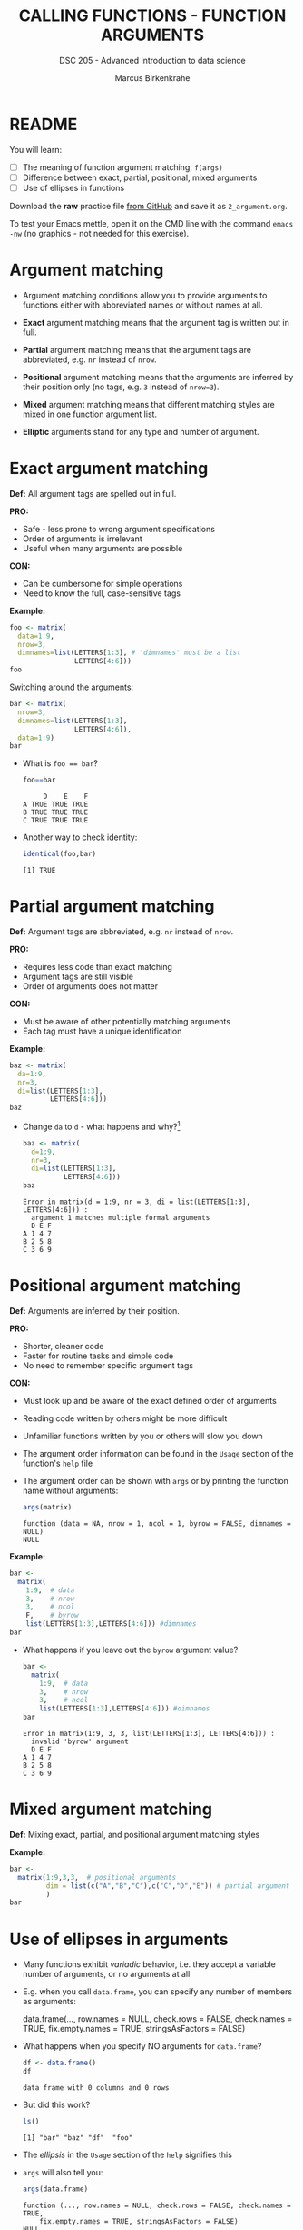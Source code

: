 #+TITLE: CALLING FUNCTIONS - FUNCTION ARGUMENTS
#+AUTHOR: Marcus Birkenkrahe
#+SUBTITLE: DSC 205 - Advanced introduction to data science
#+STARTUP: overview hideblocks indent inlineimages
#+OPTIONS: toc:nil num:nil ^:nil
#+PROPERTY: header-args:R :session *R* :results output :exports both :noweb yes
* README
#+attr_html: :width 400px
[[../img/0_argument.jpg]]

You will learn:

- [ ] The meaning of function argument matching: ~f(args)~
- [ ] Difference between exact, partial, positional, mixed arguments
- [ ] Use of ellipses in functions

Download the *raw* practice file [[https://github.com/birkenkrahe/ds2/tree/main/org][from GitHub]] and save it as
~2_argument.org~.

To test your Emacs mettle, open it on the CMD line with the command
~emacs -nw~ (no graphics - not needed for this exercise).

* Argument matching
#+attr_latex: :width 400px
[[../img/2_matching.jpg]]

- Argument matching conditions allow you to provide arguments to
  functions either with abbreviated names or without names at all.

- *Exact* argument matching means that the argument tag is written out
  in full.

- *Partial* argument matching means that the argument tags are
  abbreviated, e.g. ~nr~ instead of ~nrow~.

- *Positional* argument matching means that the arguments are inferred
  by their position only (no tags, e.g. ~3~ instead of ~nrow=3~).

- *Mixed* argument matching means that different matching styles are
  mixed in one function argument list.

- *Elliptic* arguments stand for any type and number of argument.

* Exact argument matching

*Def:* All argument tags are spelled out in full.

*PRO:*
- Safe - less prone to wrong argument specifications
- Order of arguments is irrelevant
- Useful when many arguments are possible

*CON:*
- Can be cumbersome for simple operations
- Need to know the full, case-sensitive tags

*Example:*
#+begin_src R
  foo <- matrix(
    data=1:9,
    nrow=3,
    dimnames=list(LETTERS[1:3], # 'dimnames' must be a list
                  LETTERS[4:6]))
  foo
#+end_src

#+RESULTS:
:   D E F
: A 1 4 7
: B 2 5 8
: C 3 6 9

Switching around the arguments:
#+begin_src R
  bar <- matrix(
    nrow=3,
    dimnames=list(LETTERS[1:3],
                  LETTERS[4:6]),
    data=1:9)
  bar
#+end_src

#+RESULTS:
:   D E F
: A 1 4 7
: B 2 5 8
: C 3 6 9

- What is ~foo == bar~?
  #+begin_src R
    foo==bar
  #+end_src

  #+RESULTS:
  :      D    E    F
  : A TRUE TRUE TRUE
  : B TRUE TRUE TRUE
  : C TRUE TRUE TRUE

- Another way to check identity:
  #+begin_src R
    identical(foo,bar)
  #+end_src

  #+RESULTS:
  : [1] TRUE

* Partial argument matching

*Def:* Argument tags are abbreviated, e.g. ~nr~ instead of ~nrow~.

*PRO:*
- Requires less code than exact matching
- Argument tags are still visible
- Order of arguments does not matter

*CON:*
- Must be aware of other potentially matching arguments
- Each tag must have a unique identification

*Example:*
#+begin_src R
  baz <- matrix(
    da=1:9,
    nr=3,
    di=list(LETTERS[1:3],
            LETTERS[4:6]))
  baz
#+end_src

#+RESULTS:
:   D E F
: A 1 4 7
: B 2 5 8
: C 3 6 9

- Change ~da~ to ~d~ - what happens and why?[fn:1]
  #+begin_src R
    baz <- matrix(
      d=1:9,
      nr=3,
      di=list(LETTERS[1:3],
              LETTERS[4:6]))
    baz
  #+end_src

  #+RESULTS:
  : Error in matrix(d = 1:9, nr = 3, di = list(LETTERS[1:3], LETTERS[4:6])) :
  :   argument 1 matches multiple formal arguments
  :   D E F
  : A 1 4 7
  : B 2 5 8
  : C 3 6 9

* Positional argument matching

*Def:* Arguments are inferred by their position.

*PRO:*
- Shorter, cleaner code
- Faster for routine tasks and simple code
- No need to remember specific argument tags

*CON:*
- Must look up and be aware of the exact defined order of arguments
- Reading code written by others might be more difficult
- Unfamiliar functions written by you or others will slow you down

- The argument order information can be found in the ~Usage~ section of
  the function's ~help~ file

- The argument order can be shown with ~args~ or by printing the
  function name without arguments:
  #+begin_src R
    args(matrix)
  #+end_src

  #+RESULTS:
  : function (data = NA, nrow = 1, ncol = 1, byrow = FALSE, dimnames = NULL)
  : NULL

*Example:*
#+begin_src R
  bar <-
    matrix(
      1:9,  # data
      3,    # nrow
      3,    # ncol
      F,    # byrow
      list(LETTERS[1:3],LETTERS[4:6])) #dimnames
  bar
#+end_src

#+RESULTS:
:   D E F
: A 1 4 7
: B 2 5 8
: C 3 6 9

- What happens if you leave out the ~byrow~ argument value?
  #+begin_src R
    bar <-
      matrix(
        1:9,  # data
        3,    # nrow
        3,    # ncol
        list(LETTERS[1:3],LETTERS[4:6])) #dimnames
    bar
  #+end_src

  #+RESULTS:
  : Error in matrix(1:9, 3, 3, list(LETTERS[1:3], LETTERS[4:6])) :
  :   invalid 'byrow' argument
  :   D E F
  : A 1 4 7
  : B 2 5 8
  : C 3 6 9

* Mixed argument matching

*Def:* Mixing exact, partial, and positional argument matching styles

*Example:*
#+begin_src R
  bar <-
    matrix(1:9,3,3,  # positional arguments
           dim = list(c("A","B","C"),c("C","D","E")) # partial argument
           )
  bar
#+end_src

#+RESULTS:
:   C D E
: A 1 4 7
: B 2 5 8
: C 3 6 9

* Use of ellipses in arguments

- Many functions exhibit /variadic/ behavior, i.e. they accept a
  variable number of arguments, or no arguments at all

- E.g. when you call ~data.frame~, you can specify any number of members
  as arguments:
  #+begin_example R
  data.frame(...,
             row.names = NULL,
             check.rows = FALSE,
             check.names = TRUE,
             fix.empty.names = TRUE,
             stringsAsFactors = FALSE)
  #+end_example

- What happens when you specify NO arguments for ~data.frame~?
  #+begin_src R
    df <- data.frame()
    df
  #+end_src

  #+RESULTS:
  : data frame with 0 columns and 0 rows

- But did this work?
  #+begin_src R
    ls()
  #+end_src

  #+RESULTS:
  : [1] "bar" "baz" "df"  "foo"

- The /ellipsis/ in the ~Usage~ section of the ~help~ signifies this

- ~args~ will also tell you:
  #+begin_src R
    args(data.frame)
  #+end_src

  #+RESULTS:
  : function (..., row.names = NULL, check.rows = FALSE, check.names = TRUE,
  :     fix.empty.names = TRUE, stringsAsFactors = FALSE)
  : NULL

- R functions fall into two groups:
  1) ellipsis is the main ingredient (like ~c~ or ~data.frame~)
  2) ellipsis is a supplement (like ~plot~)

- ~plot~ is not variadic but accepts ellipsis arguments (e.g. graphic parameters):
  #+begin_src R
    args(plot)
  #+end_src

  #+RESULTS:
  : function (x, y, ...)
  : NULL

- Check out ~help(plot)~ to find out more.

* Exercises


1) Is ~matrix~ elliptic?
   #+begin_src R
     args(matrix) # no
   #+end_src

   #+RESULTS:
   : function (data = NA, nrow = 1, ncol = 1, byrow = FALSE, dimnames = NULL)
   : NULL

2) Use positional matching with ~seq~ to create a sequence of values
   between -4 and 4 that progresses in steps of 0.2.
   #+begin_src R
     seq(-4,4,0.2)
   #+end_src

   #+RESULTS:
   :  [1] -4.0 -3.8 -3.6 -3.4 -3.2 -3.0 -2.8 -2.6 -2.4 -2.2 -2.0 -1.8 -1.6 -1.4 -1.2
   : [16] -1.0 -0.8 -0.6 -0.4 -0.2  0.0  0.2  0.4  0.6  0.8  1.0  1.2  1.4  1.6  1.8
   : [31]  2.0  2.2  2.4  2.6  2.8  3.0  3.2  3.4  3.6  3.8  4.0

3) Identify, which style of argument matching is being used:
   exact, partial, positional, or mixed. If mixed, which arguments are
   specified?

   1. ~array~
      #+begin_src R
        array(8:1,dim=c(2,2,2)) # mixed, data is positional
      #+end_src

   2. ~rep~
      #+begin_src R
        rep(1:2,3)  # positional
      #+end_src

      #+RESULTS:
      : [1] 1 2 1 2 1 2

   3. ~seq~
      #+begin_src R
        seq(from=10,to=8,length=5)  # exact
      #+end_src

   4. ~sort~
      #+begin_src R
        sort(decreasing=T,x=c(2,1,1,2,0.3,3,1.3)) #exact
      #+end_src

   5. ~which~
      #+begin_src R
        matrix(c(T,F,T,T),2,2)
        which(matrix(c(T,F,T,T),2,2))  # positional
      #+end_src

      #+RESULTS:
      :       [,1] [,2]
      : [1,]  TRUE TRUE
      : [2,] FALSE TRUE
      : [1] 1 3 4

   6. ~which~
      #+begin_src R
        which(matrix(c(T,F,T,T),2,2),a=T) # mixxed, arr.ind as a
        args(which)
      #+end_src

      #+RESULTS:
      :      row col
      : [1,]   1   1
      : [2,]   1   2
      : [3,]   2   2
      : function (x, arr.ind = FALSE, useNames = TRUE)
      : NULL

* Glossary

| TERM                | MEANING                                           |
|---------------------+---------------------------------------------------|
| Exact arguments     | Full argument tag                                 |
| Partial argument    | Argument tags abbreviated                         |
| Positional argument | Arguments inferred by position alone              |
| Mixed arguments     | Different matching styles are mixed               |
| Ellipsis            | Variable number of arguments is accepted          |
| ~args~                | Return exact argument tags with defaults          |
| ~...~                 | Ellipsis in the ~args~ or ~Usage~ section of the ~help~ |

* References

- Davies, T.D. (2016). The Book of R. NoStarch Press.

* Footnotes

[fn:1] The argument tag ~d~ could belong to ~dimnames~ or ~data~ - R cannot
resolve this ambiguity on it own and returns an error.

